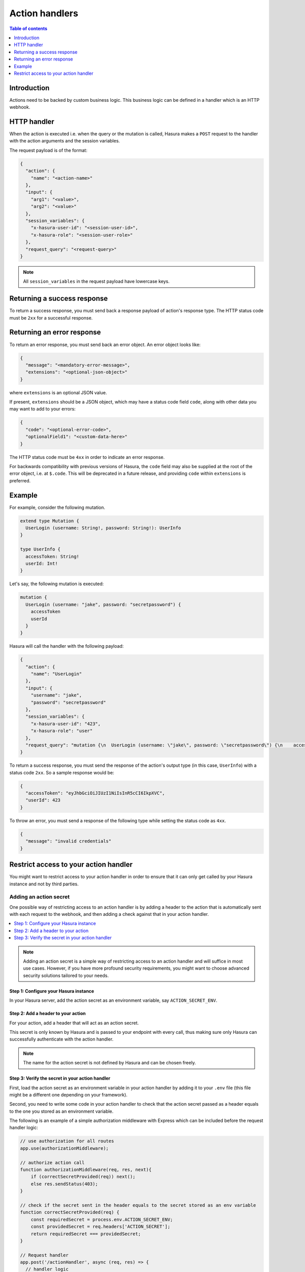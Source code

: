 .. meta::
   :description: Action handlers for Hasura actions
   :keywords: hasura, docs, actions, handlers

.. _action_handlers:

Action handlers
===============

.. contents:: Table of contents
  :backlinks: none
  :depth: 1
  :local:

Introduction
------------

Actions need to be backed by custom business logic. This business logic can be
defined in a handler which is an HTTP webhook.


HTTP handler
------------

When the action is executed i.e. when the query or the mutation is called, Hasura makes a ``POST`` request to the
handler with the action arguments and the session variables.

The request payload is of the format:

.. code-block:: json

    {
      "action": {
        "name": "<action-name>"
      },
      "input": {
        "arg1": "<value>",
        "arg2": "<value>"
      },
      "session_variables": {
        "x-hasura-user-id": "<session-user-id>",
        "x-hasura-role": "<session-user-role>"
      },
      "request_query": "<request-query>"
    }

.. note::

    All ``session_variables`` in the request payload have lowercase keys.



Returning a success response
----------------------------

To return a success response, you must send back a response payload of action's
response type. The HTTP status code must be ``2xx`` for a successful response.

Returning an error response
---------------------------

To return an error response, you must send back an error object.
An error object looks like:

.. code-block:: json

    {
      "message": "<mandatory-error-message>",
      "extensions": "<optional-json-object>"
    }

where ``extensions`` is an optional JSON value. 

If present, ``extensions`` should be a JSON object, which may have a status code
field ``code``, along with other data you may want to add to your errors:

.. code-block:: json

    {
      "code": "<optional-error-code>",
      "optionalField1": "<custom-data-here>"
    }

The HTTP status code must be ``4xx`` in order to indicate an error response.

For backwards compatibility with previous versions of Hasura, the ``code`` field
may also be supplied at the root of the error object, i.e. at ``$.code``. This
will be deprecated in a future release, and providing ``code`` within
``extensions`` is preferred.



Example
-------

For example, consider the following mutation.

.. code-block:: graphql

    extend type Mutation {
      UserLogin (username: String!, password: String!): UserInfo
    }

    type UserInfo {
      accessToken: String!
      userId: Int!
    }

Let's say, the following mutation is executed:

.. code-block:: graphql

    mutation {
      UserLogin (username: "jake", password: "secretpassword") {
        accessToken
        userId
      }
    }


Hasura will call the handler with the following payload:

.. code-block:: json

    {
      "action": {
        "name": "UserLogin"
      },  
      "input": {
        "username": "jake",
        "password": "secretpassword"
      },
      "session_variables": {
        "x-hasura-user-id": "423",
        "x-hasura-role": "user"
      },
      "request_query": "mutation {\n  UserLogin (username: \"jake\", password: \"secretpassword\") {\n    accessToken\n    userId\n  }\n}\n"
    }

To return a success response, you must send the response of the action's output
type (in this case, ``UserInfo``) with a status code ``2xx``. So a sample
response would be:

.. code-block:: json

    {
      "accessToken": "eyJhbGciOiJIUzI1NiIsInR5cCI6IkpXVC",
      "userId": 423
    }

To throw an error, you must send a response of the following type while
setting the status code as ``4xx``.

.. code-block:: json

   {
     "message": "invalid credentials"
   }

.. _securing_action_handlers:

Restrict access to your action handler
--------------------------------------

You might want to restrict access to your action handler in order to ensure that it can only get called by your
Hasura instance and not by third parties.

Adding an action secret
^^^^^^^^^^^^^^^^^^^^^^^

One possible way of restricting access to an action handler is by adding a header to the action
that is automatically sent with each request to the webhook, and then adding a check
against that in your action handler.

.. contents::
  :backlinks: none
  :depth: 1
  :local:

.. note::

  Adding an action secret is a simple way of restricting access to an action handler and will suffice in most use cases.
  However, if you have more profound security requirements, you might want to choose advanced
  security solutions tailored to your needs.


Step 1: Configure your Hasura instance
**************************************

In your Hasura server, add the action secret as an
environment variable, say ``ACTION_SECRET_ENV``.

Step 2: Add a header to your action
***********************************

For your action, add a header that will act as an action secret.

.. rst-class:: api_tabs
.. tabs::

  .. tab:: Console

     Head to the ``Actions -> [action-name]`` tab in the console and scroll down to ``Headers``.
     You can now configure an action secret by adding a header:

     .. thumbnail:: /img/graphql/core/actions/action-secret-header.png
        :alt: Console action secret
        :width: 700px

     Then hit ``Save``.

  .. tab:: CLI

     Go to ``metadata/actions.yaml`` in the Hasura project directory.

     Update the definition of your action by adding the action secret as a header:

     .. code-block:: yaml
       :emphasize-lines: 7-9

           - actions
             - name: actionName
               definition:
                  kind: synchronous
                  handler: http://localhost:3000
                  forward_client_headers: true
                  headers:
                    - name: ACTION_SECRET
                      value_from_env: ACTION_SECRET_ENV

     Save the changes and run ``hasura metadata apply`` to set the
     headers.

  .. tab:: API

    Headers can be set when creating :ref:`creating <metadata_create_action>` or :ref:`updating <metadata_update_action>` an action via the metadata API.

    .. code-block:: http
      :emphasize-lines: 12-17

      POST /v1/metadata HTTP/1.1
      Content-Type: application/json
      X-Hasura-Role: admin

      {
        "type": "create_action",
        "args": {
          "name": "addNumbers",
          "definition": {
            "kind": "synchronous",
            "type": "query",
            "headers": [
              {
                "name": "ACTION_SECRET",
                "value_from_env": "ACTION_SECRET_ENV"
              }
            ],
            "arguments": [
              {
                "name": "numbers",
                "type": "[Int]!"
              }
            ],
            "output_type": "AddResult",
            "handler": "https://hasura-actions-demo.glitch.me/addNumbers"
          }
        }
      }

    .. note::

      Before creating an action via the :ref:`create_action metadata API <metadata_create_action>`, all custom types need to be defined via the :ref:`metadata_set_custom_types` metadata API.


This secret is only known by Hasura and is passed to your endpoint with every call,
thus making sure only Hasura can successfully authenticate with the action handler.

.. note::

    The name for the action secret is not defined by Hasura and can be chosen freely.

Step 3: Verify the secret in your action handler
************************************************

First, load the action secret as an environment variable in your action handler by adding it to your ``.env`` file
(this file might be a different one depending on your framework).

Second, you need to write some code in your action handler to check that the action secret
passed as a header equals to the one you stored as an environment variable.

The following is an example of a simple authorization middleware with Express which can be included before the request handler logic:

.. code-block:: javascript

    // use authorization for all routes
    app.use(authorizationMiddleware);

    // authorize action call
    function authorizationMiddleware(req, res, next){
        if (correctSecretProvided(req)) next();
        else res.sendStatus(403);
    }

    // check if the secret sent in the header equals to the secret stored as an env variable
    function correctSecretProvided(req) {
        const requiredSecret = process.env.ACTION_SECRET_ENV;
        const providedSecret = req.headers['ACTION_SECRET'];
        return requiredSecret === providedSecret;
    }
    
    // Request handler
    app.post('/actionHandler', async (req, res) => {
      // handler logic
    });

.. admonition:: Additional Resources

  Introduction to Hasura Actions - `View Recording <https://hasura.io/events/webinar/hasura-actions/?pg=docs&plcmt=body&cta=view-recording&tech=>`__.
